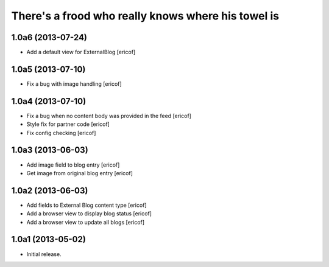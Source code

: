 There's a frood who really knows where his towel is
---------------------------------------------------

1.0a6 (2013-07-24)
^^^^^^^^^^^^^^^^^^^

- Add a default view for ExternalBlog [ericof]

1.0a5 (2013-07-10)
^^^^^^^^^^^^^^^^^^^

- Fix a bug with image handling [ericof]


1.0a4 (2013-07-10)
^^^^^^^^^^^^^^^^^^^

- Fix a bug when no content body was provided in the feed [ericof]

- Style fix for partner code [ericof]

- Fix config checking [ericof]


1.0a3 (2013-06-03)
^^^^^^^^^^^^^^^^^^^

- Add image field to blog entry [ericof]

- Get image from original blog entry [ericof]


1.0a2 (2013-06-03)
^^^^^^^^^^^^^^^^^^

- Add fields to External Blog content type [ericof]

- Add a browser view to display blog status [ericof]

- Add a browser view to update all blogs [ericof]


1.0a1 (2013-05-02)
^^^^^^^^^^^^^^^^^^

- Initial release.
